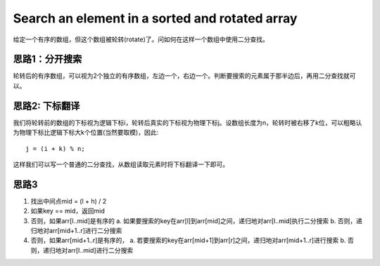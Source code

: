 Search an element in a sorted and rotated array
================================================================
给定一个有序的数组，但这个数组被轮转(rotate)了。问如何在这样一个数组中使用二分查找。

思路1：分开搜索
--------------------------------
轮转后的有序数组，可以视为2个独立的有序数组，左边一个，右边一个。判断要搜索的元素属于那半边后，再用二分查找就可以。

思路2: 下标翻译
--------------------------------
我们将轮转前的数组的下标视为逻辑下标i，轮转后真实的下标视为物理下标j。设数组长度为n，轮转时被右移了k位，可以粗略认为物理下标比逻辑下标大k个位置(当然要取模)，因此::

    j = (i + k) % n;

这样我们可以写一个普通的二分查找，从数组读取元素时将下标翻译一下即可。

思路3
--------------------------------

1. 找出中间点mid = (l + h) / 2
2. 如果key == mid，返回mid
3. 否则，如果arr[l..mid]是有序的
   a. 如果要搜索的key在arr[l]到arr[mid]之间，递归地对arr[l..mid]执行二分搜索
   b. 否则，递归地对arr[mid+1..r]进行二分搜索
4. 否则，如果arr[mid+1..r]是有序的，
   a. 若要搜索的key在arr[mid+1]到arr[r]之间，递归地对arr[mid+1..r]进行搜索
   b. 否则，递归地对arr[l..mid]进行二分搜索
